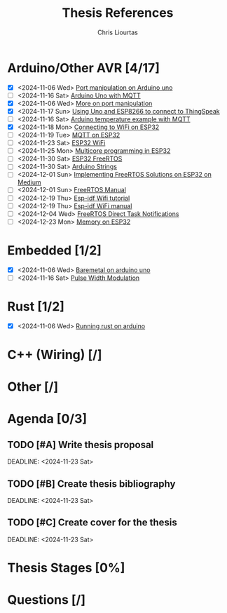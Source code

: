 
#+TITLE: Thesis References
#+AUTHOR: Chris Liourtas

* Arduino/Other AVR [4/17]
- [X] <2024-11-06 Wed> [[https://deepbluembedded.com/arduino-port-manipulation-registers-example/?utm_content=cmp-true][Port manipulation on Arduino uno]]
- [ ] <2024-11-16 Sat> [[https://docs.arduino.cc/tutorials/uno-wifi-rev2/uno-wifi-r2-mqtt-device-to-device/][Arduino Uno with MQTT]]   
- [X] <2024-11-06 Wed> [[https://electronoobs.com/eng_arduino_tut12.php][More on port manipulation]]
- [X] <2024-11-17 Sun> [[https://cgrant.medium.com/using-the-esp8266-wifi-module-with-arduino-uno-publishing-to-thingspeak-99fc77122e82][Using Uno and ESP8266 to connect to ThingSpeak]] 
- [ ] <2024-11-16 Sat> [[https://thingsboard.io/docs/samples/arduino/temperature/][Arduino temperature example with MQTT]]
- [X] <2024-11-18 Mon> [[https://randomnerdtutorials.com/esp32-useful-wi-fi-functions-arduino/#3][Connecting to WiFi on ESP32]]
- [ ] <2024-11-19 Tue> [[https://www.emqx.com/en/blog/esp32-connects-to-the-free-public-mqtt-broker][MQTT on ESP32]]
- [ ] <2024-11-23 Sat> [[https://randomnerdtutorials.com/esp32-useful-wi-fi-functions-arduino/][ESP32 WiFi]]
- [ ] <2024-11-25 Mon> [[https://randomnerdtutorials.com/esp32-dual-core-arduino-ide/][Multicore programming in ESP32]]
- [ ] <2024-11-30 Sat> [[https://docs.espressif.com/projects/esp-idf/en/stable/esp32/api-reference/system/freertos_idf.html][ESP32 FreeRTOS]]
- [ ] <2024-11-30 Sat> [[https://www.forward.com.au/pfod/ArduinoProgramming/ArduinoStrings/index.html][Arduino Strings]]
- [ ] <2024-12-01 Sun> [[https://medium.com/@tomw3115/implementing-freertos-solutions-on-esp-32-devices-using-arduino-fa64c5d88605][Implementing FreeRTOS Solutions on ESP32 on Medium]]
- [ ] <2024-12-01 Sun> [[https://www.freertos.org/Documentation/02-Kernel/07-Books-and-manual/01-RTOS_book][FreeRTOS Manual]]
- [ ] <2024-12-19 Thu> [[https://developer.espressif.com/blog/getting-started-with-wifi-on-esp-idf/][Esp-idf Wifi tutorial]]
- [ ] <2024-12-19 Thu> [[https://docs.espressif.com/projects/esp-idf/en/v5.2/esp32c6/api-guides/wifi.html][Esp-idf WiFi manual]]
- [ ] <2024-12-04 Wed> [[https://www.freertos.org/Documentation/02-Kernel/02-Kernel-features/03-Direct-to-task-notifications/01-Task-notifications][FreeRTOS Direct Task Notifications]]
- [ ] <2024-12-23 Mon> [[https://www.youtube.com/watch?v=V9-cgXag4Ko][Memory on ESP32]]
* Embedded [1/2]
- [X] <2024-11-06 Wed> [[https://herndlbauer.com/blog/arduino-uno-bare-metal-programming/][Baremetal on arduino uno]]
- [ ] <2024-11-16 Sat> [[https://docs.arduino.cc/learn/microcontrollers/analog-output/][Pulse Width Modulation]] 
* Rust [1/2]
- [X] <2024-11-06 Wed> [[https://blog.logrocket.com/complete-guide-running-rust-arduino/][Running rust on arduino]]
* C++ (Wiring) [/]
* Other [/]
* Agenda [0/3]
** TODO [#A] Write thesis proposal 
DEADLINE: <2024-11-23 Sat> 
** TODO [#B] Create thesis bibliography
DEADLINE: <2024-11-23 Sat> 
** TODO [#C] Create cover for the thesis
DEADLINE: <2024-11-23 Sat> 
* Thesis Stages [0%]
* Questions [/]
